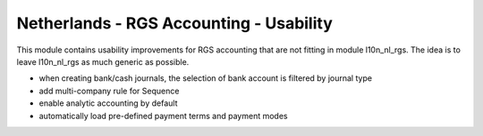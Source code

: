 ========================================
Netherlands - RGS Accounting - Usability
========================================

This module contains usability improvements for RGS accounting that are not fitting
in module l10n_nl_rgs. The idea is to leave l10n_nl_rgs as much generic as possible.

- when creating bank/cash journals, the selection of bank account is filtered by journal type
- add multi-company rule for Sequence
- enable analytic accounting by default
- automatically load pre-defined payment terms and payment modes

